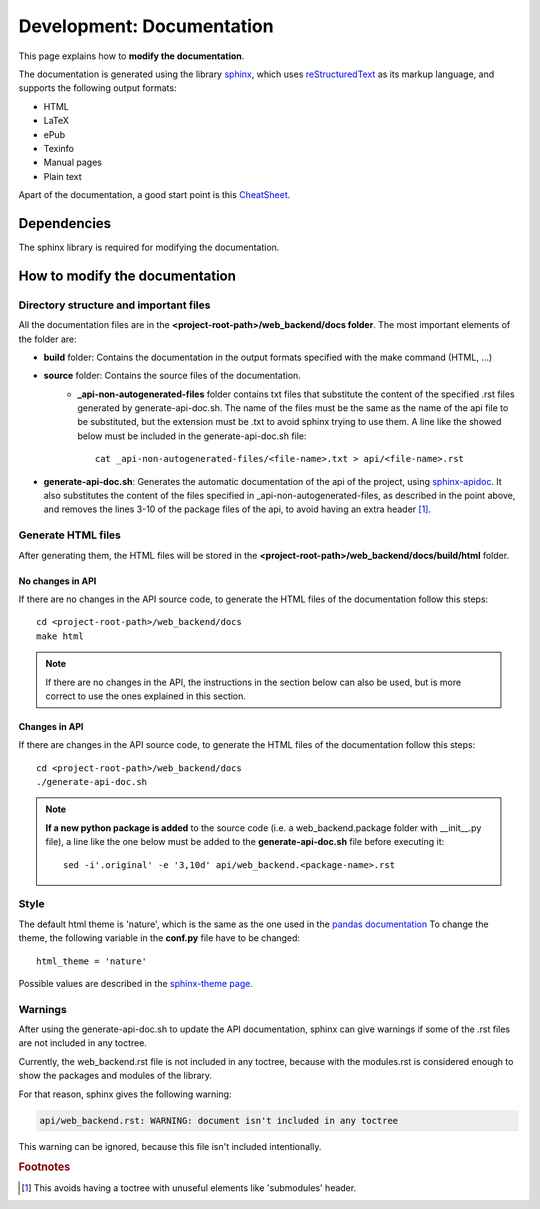 .. _development-documentation:

Development: Documentation
===========================

This page explains how to **modify the documentation**.

The documentation is generated using the library `sphinx <http://www.sphinx-doc.org/en/master/>`__,
which uses `reStructuredText <https://es.wikipedia.org/wiki/ReStructuredText>`__ as its markup language,
and supports the following output formats:

* HTML
* LaTeX
* ePub
* Texinfo
* Manual pages
* Plain text

Apart of the documentation, a good start point is this `CheatSheet <http://openalea.gforge.inria.fr/doc/openalea/doc/_build/html/source/sphinx/rest_syntax.html>`__.



Dependencies
------------

The sphinx library is required for modifying the documentation.



How to modify the documentation
-------------------------------

Directory structure and important files
^^^^^^^^^^^^^^^^^^^^^^^^^^^^^^^^^^^^^^^

All the documentation files are in the **<project-root-path>/web_backend/docs folder**. The most important elements of the folder are:

* **build** folder: Contains the documentation in the output formats specified with the make command (HTML, ...)
* **source** folder: Contains the source files of the documentation.
    * **_api-non-autogenerated-files** folder contains txt files that substitute the content of the specified .rst files
      generated by generate-api-doc.sh. The name of the files must be the same as the name of the api file to be substituted,
      but the extension must be .txt to avoid sphinx trying to use them. A line like the showed below must be included in the
      generate-api-doc.sh file:
      ::

        cat _api-non-autogenerated-files/<file-name>.txt > api/<file-name>.rst

* **generate-api-doc.sh**: Generates the automatic documentation of the api of the project,
  using `sphinx-apidoc <http://www.sphinx-doc.org/es/stable/man/sphinx-apidoc.html>`__. It also substitutes the content
  of the files specified in _api-non-autogenerated-files, as described in the point above, and removes the lines 3-10
  of the package files of the api, to avoid having an extra header [#f1]_.

Generate HTML files
^^^^^^^^^^^^^^^^^^^

After generating them, the HTML files will be stored in the **<project-root-path>/web_backend/docs/build/html** folder.

No changes in API
"""""""""""""""""

If there are no changes in the API source code, to generate the HTML files of the documentation follow this steps:

::

    cd <project-root-path>/web_backend/docs
    make html

.. note:: If there are no changes in the API, the instructions in the section below can also be used,
   but is more correct to use the ones explained in this section.

Changes in API
""""""""""""""

If there are changes in the API source code, to generate the HTML files of the documentation follow this steps:

::

    cd <project-root-path>/web_backend/docs
    ./generate-api-doc.sh

.. note:: **If a new python package is added** to the source code (i.e. a web_backend.package folder with __init__.py file),
   a line like the one below must be added to the **generate-api-doc.sh** file before executing it:

   ::

      sed -i'.original' -e '3,10d' api/web_backend.<package-name>.rst

Style
^^^^^

The default html theme is 'nature', which is the same as the one used in the `pandas documentation <http://pandas.pydata.org/pandas-docs/stable/index.html>`__
To change the theme, the following variable in the **conf.py** file have to be changed:

::

    html_theme = 'nature'

Possible values are described in the `sphinx-theme page <https://sphinx-themes.org>`__.


Warnings
^^^^^^^^

After using the generate-api-doc.sh to update the API documentation, sphinx
can give warnings if some of the .rst files are not included in any toctree.

Currently, the web_backend.rst file is not included in any toctree,
because with the modules.rst is considered enough to show the packages and
modules of the library.

For that reason, sphinx gives the following warning:

.. code-block:: none

   api/web_backend.rst: WARNING: document isn't included in any toctree

This warning can be ignored, because this file isn't included intentionally.

.. rubric:: Footnotes

.. [#f1] This avoids having a toctree with unuseful elements like 'submodules' header.

